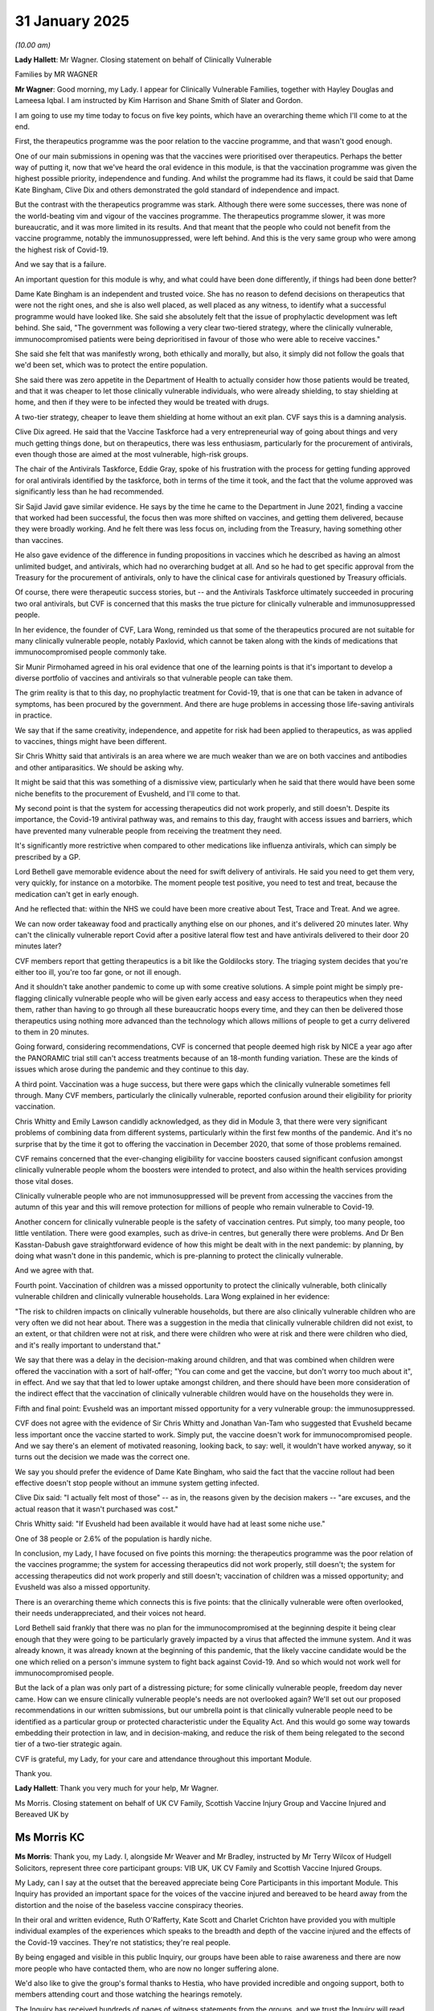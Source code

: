 31 January 2025
===============

*(10.00 am)*

**Lady Hallett**: Mr Wagner. Closing statement on behalf of Clinically Vulnerable

Families by MR WAGNER

**Mr Wagner**: Good morning, my Lady. I appear for Clinically Vulnerable Families, together with Hayley Douglas and Lameesa Iqbal. I am instructed by Kim Harrison and Shane Smith of Slater and Gordon.

I am going to use my time today to focus on five key points, which have an overarching theme which I'll come to at the end.

First, the therapeutics programme was the poor relation to the vaccine programme, and that wasn't good enough.

One of our main submissions in opening was that the vaccines were prioritised over therapeutics. Perhaps the better way of putting it, now that we've heard the oral evidence in this module, is that the vaccination programme was given the highest possible priority, independence and funding. And whilst the programme had its flaws, it could be said that Dame Kate Bingham, Clive Dix and others demonstrated the gold standard of independence and impact.

But the contrast with the therapeutics programme was stark. Although there were some successes, there was none of the world-beating vim and vigour of the vaccines programme. The therapeutics programme slower, it was more bureaucratic, and it was more limited in its results. And that meant that the people who could not benefit from the vaccine programme, notably the immunosuppressed, were left behind. And this is the very same group who were among the highest risk of Covid-19.

And we say that is a failure.

An important question for this module is why, and what could have been done differently, if things had been done better?

Dame Kate Bingham is an independent and trusted voice. She has no reason to defend decisions on therapeutics that were not the right ones, and she is also well placed, as well placed as any witness, to identify what a successful programme would have looked like. She said she absolutely felt that the issue of prophylactic development was left behind. She said, "The government was following a very clear two-tiered strategy, where the clinically vulnerable, immunocompromised patients were being deprioritised in favour of those who were able to receive vaccines."

She said she felt that was manifestly wrong, both ethically and morally, but also, it simply did not follow the goals that we'd been set, which was to protect the entire population.

She said there was zero appetite in the Department of Health to actually consider how those patients would be treated, and that it was cheaper to let those clinically vulnerable individuals, who were already shielding, to stay shielding at home, and then if they were to be infected they would be treated with drugs.

A two-tier strategy, cheaper to leave them shielding at home without an exit plan. CVF says this is a damning analysis.

Clive Dix agreed. He said that the Vaccine Taskforce had a very entrepreneurial way of going about things and very much getting things done, but on therapeutics, there was less enthusiasm, particularly for the procurement of antivirals, even though those are aimed at the most vulnerable, high-risk groups.

The chair of the Antivirals Taskforce, Eddie Gray, spoke of his frustration with the process for getting funding approved for oral antivirals identified by the taskforce, both in terms of the time it took, and the fact that the volume approved was significantly less than he had recommended.

Sir Sajid Javid gave similar evidence. He says by the time he came to the Department in June 2021, finding a vaccine that worked had been successful, the focus then was more shifted on vaccines, and getting them delivered, because they were broadly working. And he felt there was less focus on, including from the Treasury, having something other than vaccines.

He also gave evidence of the difference in funding propositions in vaccines which he described as having an almost unlimited budget, and antivirals, which had no overarching budget at all. And so he had to get specific approval from the Treasury for the procurement of antivirals, only to have the clinical case for antivirals questioned by Treasury officials.

Of course, there were therapeutic success stories, but -- and the Antivirals Taskforce ultimately succeeded in procuring two oral antivirals, but CVF is concerned that this masks the true picture for clinically vulnerable and immunosuppressed people.

In her evidence, the founder of CVF, Lara Wong, reminded us that some of the therapeutics procured are not suitable for many clinically vulnerable people, notably Paxlovid, which cannot be taken along with the kinds of medications that immunocompromised people commonly take.

Sir Munir Pirmohamed agreed in his oral evidence that one of the learning points is that it's important to develop a diverse portfolio of vaccines and antivirals so that vulnerable people can take them.

The grim reality is that to this day, no prophylactic treatment for Covid-19, that is one that can be taken in advance of symptoms, has been procured by the government. And there are huge problems in accessing those life-saving antivirals in practice.

We say that if the same creativity, independence, and appetite for risk had been applied to therapeutics, as was applied to vaccines, things might have been different.

Sir Chris Whitty said that antivirals is an area where we are much weaker than we are on both vaccines and antibodies and other antiparasitics. We should be asking why.

It might be said that this was something of a dismissive view, particularly when he said that there would have been some niche benefits to the procurement of Evusheld, and I'll come to that.

My second point is that the system for accessing therapeutics did not work properly, and still doesn't. Despite its importance, the Covid-19 antiviral pathway was, and remains to this day, fraught with access issues and barriers, which have prevented many vulnerable people from receiving the treatment they need.

It's significantly more restrictive when compared to other medications like influenza antivirals, which can simply be prescribed by a GP.

Lord Bethell gave memorable evidence about the need for swift delivery of antivirals. He said you need to get them very, very quickly, for instance on a motorbike. The moment people test positive, you need to test and treat, because the medication can't get in early enough.

And he reflected that: within the NHS we could have been more creative about Test, Trace and Treat. And we agree.

We can now order takeaway food and practically anything else on our phones, and it's delivered 20 minutes later. Why can't the clinically vulnerable report Covid after a positive lateral flow test and have antivirals delivered to their door 20 minutes later?

CVF members report that getting therapeutics is a bit like the Goldilocks story. The triaging system decides that you're either too ill, you're too far gone, or not ill enough.

And it shouldn't take another pandemic to come up with some creative solutions. A simple point might be simply pre-flagging clinically vulnerable people who will be given early access and easy access to therapeutics when they need them, rather than having to go through all these bureaucratic hoops every time, and they can then be delivered those therapeutics using nothing more advanced than the technology which allows millions of people to get a curry delivered to them in 20 minutes.

Going forward, considering recommendations, CVF is concerned that people deemed high risk by NICE a year ago after the PANORAMIC trial still can't access treatments because of an 18-month funding variation. These are the kinds of issues which arose during the pandemic and they continue to this day.

A third point. Vaccination was a huge success, but there were gaps which the clinically vulnerable sometimes fell through. Many CVF members, particularly the clinically vulnerable, reported confusion around their eligibility for priority vaccination.

Chris Whitty and Emily Lawson candidly acknowledged, as they did in Module 3, that there were very significant problems of combining data from different systems, particularly within the first few months of the pandemic. And it's no surprise that by the time it got to offering the vaccination in December 2020, that some of those problems remained.

CVF remains concerned that the ever-changing eligibility for vaccine boosters caused significant confusion amongst clinically vulnerable people whom the boosters were intended to protect, and also within the health services providing those vital doses.

Clinically vulnerable people who are not immunosuppressed will be prevent from accessing the vaccines from the autumn of this year and this will remove protection for millions of people who remain vulnerable to Covid-19.

Another concern for clinically vulnerable people is the safety of vaccination centres. Put simply, too many people, too little ventilation. There were good examples, such as drive-in centres, but generally there were problems. And Dr Ben Kasstan-Dabush gave straightforward evidence of how this might be dealt with in the next pandemic: by planning, by doing what wasn't done in this pandemic, which is pre-planning to protect the clinically vulnerable.

And we agree with that.

Fourth point. Vaccination of children was a missed opportunity to protect the clinically vulnerable, both clinically vulnerable children and clinically vulnerable households. Lara Wong explained in her evidence:

"The risk to children impacts on clinically vulnerable households, but there are also clinically vulnerable children who are very often we did not hear about. There was a suggestion in the media that clinically vulnerable children did not exist, to an extent, or that children were not at risk, and there were children who were at risk and there were children who died, and it's really important to understand that."

We say that there was a delay in the decision-making around children, and that was combined when children were offered the vaccination with a sort of half-offer; "You can come and get the vaccine, but don't worry too much about it", in effect. And we say that that led to lower uptake amongst children, and there should have been more consideration of the indirect effect that the vaccination of clinically vulnerable children would have on the households they were in.

Fifth and final point: Evusheld was an important missed opportunity for a very vulnerable group: the immunosuppressed.

CVF does not agree with the evidence of Sir Chris Whitty and Jonathan Van-Tam who suggested that Evusheld became less important once the vaccine started to work. Simply put, the vaccine doesn't work for immunocompromised people. And we say there's an element of motivated reasoning, looking back, to say: well, it wouldn't have worked anyway, so it turns out the decision we made was the correct one.

We say you should prefer the evidence of Dame Kate Bingham, who said the fact that the vaccine rollout had been effective doesn't stop people without an immune system getting infected.

Clive Dix said: "I actually felt most of those" -- as in, the reasons given by the decision makers -- "are excuses, and the actual reason that it wasn't purchased was cost."

Chris Whitty said: "If Evusheld had been available it would have had at least some niche use."

One of 38 people or 2.6% of the population is hardly niche.

In conclusion, my Lady, I have focused on five points this morning: the therapeutics programme was the poor relation of the vaccines programme; the system for accessing therapeutics did not work properly, still doesn't; the system for accessing therapeutics did not work properly and still doesn't; vaccination of children was a missed opportunity; and Evusheld was also a missed opportunity.

There is an overarching theme which connects this is five points: that the clinically vulnerable were often overlooked, their needs underappreciated, and their voices not heard.

Lord Bethell said frankly that there was no plan for the immunocompromised at the beginning despite it being clear enough that they were going to be particularly gravely impacted by a virus that affected the immune system. And it was already known, it was already known at the beginning of this pandemic, that the likely vaccine candidate would be the one which relied on a person's immune system to fight back against Covid-19. And so which would not work well for immunocompromised people.

But the lack of a plan was only part of a distressing picture; for some clinically vulnerable people, freedom day never came. How can we ensure clinically vulnerable people's needs are not overlooked again? We'll set out our proposed recommendations in our written submissions, but our umbrella point is that clinically vulnerable people need to be identified as a particular group or protected characteristic under the Equality Act. And this would go some way towards embedding their protection in law, and in decision-making, and reduce the risk of them being relegated to the second tier of a two-tier strategic again.

CVF is grateful, my Lady, for your care and attendance throughout this important Module.

Thank you.

**Lady Hallett**: Thank you very much for your help, Mr Wagner.

Ms Morris. Closing statement on behalf of UK CV Family, Scottish Vaccine Injury Group and Vaccine Injured and Bereaved UK by

Ms Morris KC
------------

**Ms Morris**: Thank you, my Lady. I, alongside Mr Weaver and Mr Bradley, instructed by Mr Terry Wilcox of Hudgell Solicitors, represent three core participant groups: VIB UK, UK CV Family and Scottish Vaccine Injured Groups.

My Lady, can I say at the outset that the bereaved appreciate being Core Participants in this important Module. This Inquiry has provided an important space for the voices of the vaccine injured and bereaved to be heard away from the distortion and the noise of the baseless vaccine conspiracy theories.

In their oral and written evidence, Ruth O'Rafferty, Kate Scott and Charlet Crichton have provided you with multiple individual examples of the experiences which speaks to the breadth and depth of the vaccine injured and the effects of the Covid-19 vaccines. They're not statistics; they're real people.

By being engaged and visible in this public Inquiry, our groups have been able to raise awareness and there are now more people who have contacted them, who are now no longer suffering alone.

We'd also like to give the group's formal thanks to Hestia, who have provided incredible and ongoing support, both to members attending court and those watching the hearings remotely.

The Inquiry has received hundreds of pages of witness statements from the groups, and we trust the Inquiry will read them carefully. Please remember that those statements were pulled together by real people, injured people, who are the experts in their own experiences and their own conditions.

Those I represent have appreciated being asked some questions of witnesses in this module, but the Inquiry hasn't addressed all of their questions. And we hold the Inquiry to their undertaking that they will read every page of the written statements and seek to answer all of our questions in the evidence of the Inquiry -- or the Inquiry's reports.

The vaccine injured and bereaved are the best resource, and should be involved with the Inquiry and government in developing any recommendations that flow from this Inquiry. This must be the beginning of an honest and transparent dialogue with those who have suffered the adverse effects of the vaccines.

And significantly, my Lady, this Inquiry is the first time that those I represent have been looked in the eye and been told by the UK, Scottish, Welsh and Northern Irish governments that they acknowledge that there were those who were injured or killed by the Covid-19 vaccines.

Before I move on, I must address some of the military language that's been used by witnesses and advocates in this module. We are repeatedly being told that we are now in peacetime. If there was a war, it was a war against the Covid-19 virus, and vaccines were heralded as the world's most effective weapons against that virus and they were deployed in that conflict.

Scientists and public health officials have repeatedly acknowledged, in evidence, that no vaccine, and, in fact, no medicine, is without risk. And that for these novel vaccines, there were likely to be adverse effects that were not identified by clinical trials, but that would likely occur when the vaccines were rolled out to millions of people. Despite this, no one within government or public health planned for how to treat any casualties of the war on the Covid-19 virus.

Each of us who was vaccinated with these novel vaccines was a soldier in that war. Some of us were also vaccinators, doctors, and pharmacists.

The key difference is that if soldiers die or are injured in active service, their loss and their contribution to the struggle is acknowledged. Their service is recognised in the context of the furtherance of the national interest. There is wide recognition that the loss of every life is a tragedy and that must also happen here.

In the impact film, my Lady, you heard about a pharmacist who didn't want to speak about his injury for fear of discouraging others from taking it. He identified himself as being "collateral damage".

This Inquiry must understand that mass vaccination schemes are a form of social contract. Individuals who get vaccinated put themselves at a risk, however rare, of injury following vaccination, for the wider benefit of our communities.

In order for that contract to be fulfilled, this risk needs to be acknowledged and affected individuals must receive address if it materialises.

Restoring that social contract now is not only the just and right thing to do but it also restores trust, which as we've heard, plays a key role in reducing vaccine hesitancy.

Moving forward, the key issue that we ask the Inquiry to address in its report in its simplest terms is: where was the safety net for those who suffered adverse effects from the Covid-19 vaccines?

The Inquiry heard from Dame Bingham and Lord Sharma that the government was quick to secure a safety net for the pharmaceutical companies indemnifying them against the risk of litigation arising from adverse effects amounting to billions of pounds, but what was the safety net for members of the public who were exposed to that risk and those who suffer those adverse effects?

This question has three parts. What were the communications on risk that would allow people to make an informed choice about the vaccine? What were the ways in which those that were injured or bereaved report their injuries in order to receive support and care? And what was the care and financial support available to them, once they'd made that report?

Dealing first with the topic of communications and public messaging on risk and how they can be improved, in our submission, during the pandemic, speed and simplicity were prioritised over transparency. The government's central messaging promoted vaccine confidence but delayed updates on risks, leading to preventable deaths due to vaccine injury.

Communicating vaccine safety must go beyond reassurance: it must empower individuals to accept the vaccine with informed consent and enable them to quickly report adverse events, confident they'll be able to access care and redress. So we urge the Inquiry to recommend the development of an authoritative, dynamic information source on efficacy, risks, and adverse effect reporting, improved patient information access beyond printed leaflets, including multilingual and accessible formats, including audio and Easy Read versions for those with additional needs and, specifically, we ask the Inquiry to look at a module like the WHO COVAX scheme whose communications integrate benefits, risks, and reporting mechanisms.

Next topic. How do you reform vaccine safety reporting systems to detect all relevant safety signals? Rare and severe reactions may have been difficult to detect in trials. You've heard that the MHRA treat approval as a milestone, not an endpoint. Yet in our submission, post-rollout safety reporting mechanisms were inadequate.

The Yellow Card system was poorly known about, even amongst healthcare workers, and in 2021, in the midst of the pandemic and six months into the vaccine programme rollout, not even the Health Secretary, Sir Sajid Javid, knew about it.

Our groups report the Yellow Card reports were often ignored, forcing individuals to chase responses. Barriers also included it not being sufficiently available in multiple languages or in accessible formats and by the reluctance of doctors to acknowledge vaccine-related conditions.

In addition, a lack of pairing of information about efficacy and risk, as I've outlined above, was a missed opportunity to incentivise and support the public to make reports.

We therefore urge the Inquiry to recommend there should be what Professor Evans called in his written report a high suspicion index when it comes to reporting suspected injuries. This is clearly a scientific approach and a vital approach during an unprecedented rollout, at speed, of three novel vaccines.

Dr Richardson told the Inquiry that the Yellow Card only works in peacetime and needs more active surveillance during a pandemic.

We say that alongside the pairing of nuanced public information with safety reporting information, public health workers must be trained and primed to identify adverse effects and safety signals. Dr Richardson supported earlier safety signals to clinicians which would assist them in identifying adverse events and emerging patterns earlier.

But you can improve data and improve self-reporting, but you still need a culture in which those reports are recorded as signals and not stigmatised.

Professor Evans says that medical notes should be the main source of information for reports of adverse effects, but they're only as good as the information that's recorded within them. Doctors are the gatekeepers and the information and training they have impacts on their ability to effectively identify vaccine injury. Those professionals also need to be able to feel able to report injuries without consequences to them.

Next, a few important words on specialist care pathways. Of those witnesses who have given evidence to this Inquiry, only two have said anything about the care and treatment of the vaccine injured and bereaved. May I remind you of Professor Evans' words. He said: "As a community, we have to acknowledge that it does happen, in extremely rare cases, and that such people need to be looked after properly and their relatives and those who are bereaved need proper treatment."

We say this must extend not just to those who have had the connection between their condition and the vaccines confirmed, but include support for those who continue to struggle to have their conditions recognised as vaccine related and to access support. For all I'm about to say about the VDPS, there are still many people who continue to feel that they are shut out of any form of treatment or redress.

Dr Richardson eloquently made the case that vaccine injuries should be treated like highly contagious infectious diseases. The key to that recommendation is that a patient classified as having an HSID, are then referred to specialist treatment centres.

She also highlighted that another benefit of pooling expertise in centres of clinical expertise is the rapid identification and treatment of anything that could be an adverse effect which will in turn help clinicians to learn more about treatment and management of those injuries.

In short, my Lady, if you want to incentivise people to report, there has to be a benefit to the reporter. If people think they're going to receive care and support, they are more likely to report.

We urge the Inquiry to recommend the development of centres of clinical expertise for the treatment and care of those injured by the Covid-19 vaccines, the development of specialist care pathways to provide specialist support for the wide range of physical and neurological injuries that they are suffering from, the development of bespoke support pathways for the emotional and mental health of the vaccine injured and bereaved, in recognition of the continuing trauma they endure, which has been compounded by the years of dismissal and stigmatisation of their experiences.

My final topic, the Vaccine Damage Payment Scheme.

Sarah Moore and Kate Scott of VIB UK have told the Inquiry that the VDPS was currently too little, too late for too few. The Department of Health and Social Care appears to have accepted the moral case for changes to VDPS during the pandemic. The Inquiry has a memorandum provided by former Health Secretary Matt Hancock in 2020 that proposed the option of a bespoke scheme in reflection of the novelty, speed and size of the vaccine rollout.

In her evidence, Clara Swinson identified a second proposal made in 2022 under Mr Javid's tenure. He told the Inquiry that he himself had recommended a more generous financial award that should be made more quickly, but again his recommendation wasn't acted on.

So that is two Health Secretaries, and all those since, that have not acted on clear policy recommendations. In fact, nothing at all has changed in terms of the amounts payable, or the criteria that is applied, the decision-making under the VDPS.

It has been pointed out repeatedly that the VDPS is not a compensation scheme. This is because it was always envisaged to be an interim and not a final payment scheme, and so an award could not preclude making any claims against the pharmaceutical companies.

However, as Sarah Moore told the Inquiry, the harsh reality is that a combination of barriers exist to litigation, that any medical confirmation of an injury, lack of funding for claims, the high cost risk, and the three-year limitation period have left many without viable recourse through the courts.

The effect of all of these barriers is that there remains no proper redress at all for the vaccine injured and bereaved.

This lack of redress has resulted in a breach of the social contract. The trust of the vaccine injured and bereaved has been broken. There is now powerful and cogent evidence before the Inquiry from victims, lawyers, senior public health officials and even former secretaries of state that the VDPS needs to be reformed urgently.

The status quo cannot be allowed to continue for another month, another year. My Lady, the vaccine injured and bereaved now to look to you to recommend urgent redress and urgent reform.

The Inquiry will be aware of many other groups of bereaved and injured people who have had to wait 10, 20, 30, or even 50 years for redress, and only after a public inquiry has identified failings. Those I represent have already waited for over 4 years and they cannot wait any longer.

In his second interim report of the Infected Blood Inquiry, Sir Brian Langstaff recognised that the failure of politicians to resolve the issue of compensation to victims had led to significant personal psychosocial consequences on top of those caused immediately by their injuries. He said that he could not, in all conscience, contribute further to that harm in delaying what he had to say about compensation. That is why he took the unusual step of issuing his recommendation about compensation and redress in advance of all other recommendations.

So we now urge you, my Lady, to issue an interim report containing an urgent recommendation that consultation begins between the government and the Covid vaccine injured and bereaved to develop a bespoke scheme of redress and a separate programme of reform of the VDPS.

We ask you to include in your interim recommendation that there is consideration of urgent interim payments to update awards for those who have already been awarded payments under the scheme, to uplift inflation, ensure that those who have already had a confirmed diagnosis of injury or bereavement should have a payment made without delay. We also ask you to recommend an urgent review of the VDPS, to recommend again, in full and transparent consultation with the vaccine injured and bereaved, a scheme is developed -- to quote from Dr Richardson -- which is "empathic understanding, accessible and timely".

We recommend that the VDPS removes the disability threshold and instead examines physical and mental injuries, both permanent and temporary, in a more flexible way. And we endorse the evidence of Sarah Moore on how the UK has plenty of other schemes to draw upon.

Now, those in academia, at the universities of Oxford, Essex and Durham, who have expertise that you and the government can draw upon to assist with recommendations, and we will address you further on this, my Lady, in our written submissions.

Nothing I have said here should detract away from the reform that I have already mentioned that is required to provide proper diagnosis, medical and emotional support for those who still suffer after many years to even access redress schemes.

My final words then, my Lady, on how you repair trust.

Despite the promotion by all state Core Participants of the success of the vaccine programme, one of its uncomfortable legacies is a decrease in vaccine confidence since the pandemic. This Inquiry can take the first steps in repairing that trust by acknowledging the reality of the vaccine injured and bereaved in order to reduce stigmatisation and discrimination that still exists.

It can repair that trust by being clear about the scale and severity of their lived experience. Our health service can repair that trust by responding to those injuries with belief, care, and treatment. Our governments can repair that trust by providing a safety net to those who are impacted via urgent compensation and reform of the VDPS.

My Lady, this repair can't wait until the next pandemic hits. We must repair the trust of the vaccine injured and bereaved in peacetime to decrease vaccine hesitancy.

Each of the groups I represent will lose members through their physical or mental health conditions before your full report on this module comes out. We now urge the Inquiry to act now to save lives. My Lady.

**Lady Hallett**: Thank you very much indeed, Ms Morris.

Mr Friedman, have you had time to catch your breath or shall we go to -- I think I've got Ms Palmer on her feet.

**Mr Friedman**: My Lady, I'm in your hands. I am sorry I was delayed.

**Lady Hallett**: I think Ms Palmer was primed so we'll go to Ms Palmer.

**Mr Friedman**: Thank you very much. Closing statement on behalf of NHS England by MS PALMER

**Ms Palmer**: Thank you, my Lady.

My Lady, I make these submissions on behalf of NHS England [inaudible -- microphone not switched on].

We are again grateful to the Inquiry for the (unclear) work done to facilitate these constructive and focused hearings [unclear as microphone is not on].

**Lady Hallett**: I am not sure the microphone -- I can hear you because you are able to project your voice --

**Ms Palmer**: My Lady, is that working now?

**Lady Hallett**: That's it.

**Ms Palmer**: Would you like me to start again from the beginning?

**Lady Hallett**: Yes, you'd better.

**Ms Palmer**: Thank you.

My Lady, I make these submissions on behalf of NHS England. We are, again, grateful to the Inquiry for the substantial work done to facilitate these constructive and focused hearings.

NHS England has listened to all the evidence and submissions. We would like to thank all of those who have come forward to share their personal experiences in this module. All of the perspectives shared translate beyond the next pandemic, and we are carefully considering the points raised.

Whilst it is right to acknowledge that the vaccine programme and the work done to trial and secure life-saving therapeutics and antivirals were a success, it is important to know why things went well, to inform your assessment of what lessons can be learned and recommendations made. It is this we seek to address orally.

In undertaking your task we ask that you keep in mind three things: first, to ask how well did the system do against reasonable expectations? In context: the ongoing pandemic, the pre-existing deep-rooted societal inequalities, the scale and complexity of the task, and the impacts upon the NHS and its staff, already stretched, who were being asked to do even more.

Second, what has already been learned? Therapeutics and vaccines are not only about a pandemic response; they were, and continue to be, an important part of public health, and are addressed in the current vaccination strategy.

Thirdly, on recommendations: to consider the wider health ecosystem and to ask whether recommendations on deployment can be operationalised.

My Lady has five additional detailed statements from NHS England: on vaccines, two corporate statements from Stephen Russell, national director for vaccines and screening; on therapeutics from Gareth Arthur, then director and SRO of antivirals deployment; and Professor James Palmer, national medical director for specialised services; and Dr Keith Ridge, the then Chief Pharmaceutical Officer, on both topics.

On vaccines, the problem posed to NHS England was the operational delivery of a mass vaccination programme like never before aimed at every adult in England, in the first instance.

NHS England, which, as my Lady knows, is not the same thing as the NHS in England, was responsible ultimately for the successful deployment of vaccines, including supply chains, operating procedures, security, governance, reporting and deployment of the workforce. Planning required developing options for a novel and fragile vaccine, within the JCVI prioritisation criteria, to deliver on day 1, and then in scaling up when it was possible to do so.

The programme was led and developed centrally with clear and directive protocols meeting regulatory requirements, putting safety first, and ensuring systems were not rolled out before they were ready.

Security and limitations on supply rightly influenced early decisions. That model meant that on 8 December 2020, the first Covid vaccine outside a clinical trial was delivered in England at 6.31 am. From the authorisation of the Pfizer vaccine to this world first was six days.

By 15 December, 116 GP-led primary care sites delivered the vaccines. From 16 December a pilot in care homes, with vaccine delivery from the 20th. By Christmas, the national protocol was approved, enabling delivery to be planned for non-healthcare settings. On 9 January the new national booking system went live, built from scratch, complemented by a telephone service 119 for those who could not or did not want to use the digital system.

The first community pharmacy delivered a vaccine on 14 January, and smaller pharmacies could apply from mid-February if they could deliver 400 doses where there were significant benefits to patient cohorts.

By 21 January, vaccinations started in novel places that worked for local communities. The first mosque, cathedral and cinema. Within 60 days, there were 1,650 sites nationwide, all hospitals, particularly to vaccinate staff, 90 vaccination centres, and 1,293 local vaccination centres.

By day 69, the target of offering a first dose to everyone in the top four priority groups was met, and 12.9 million first doses administered.

Additional capacity followed at speed, increasing convenience and seeking to address barriers. There are hundreds of examples of local NHS working with local authorities and voluntary organisations, of locally-led clinics stood up to meet the needs of local communities in areas with health inequalities, including using vaccines as a broader health intervention.

National help included securing £4.2 million of funding to be spent using local judgement and amplifying local trusted voices.

Communities with slower vaccine uptake saw significant increases over the programme, but it took effort and time. It was vital to do different things in different areas for different communities, and to allow people to come forward when they were ready.

By the end of the relevant period, 125.6 million doses were delivered; an extraordinary achievement.

So why was it successful? In short, because it was simple, sought to maximise uptake nationwide, and had enormous political and public support. In addition, I highlight six points.

First, the NHS itself was critical to the process. NHS England built on and adapted existing NHS systems, at national, regional and local levels, using routine immunisation experience, and established ways of working. It built new systems when needed, brought in expertise, adapted and innovated, much of which has been retained today.

Second, because of the initial central co-ordination and leadership by NHS England and Dame Emily Lawson.

Third, teamwork was key. Local partnerships played an invaluable role identifying sites and tackling inequalities, with the RDCs acting as a two-way bridge to the centre. Specialist expertise, whether from the army or externally on the supply chain, frontline staff, clinicians, including pharmacists and volunteers, and many more.

A team of teams working together with a single purpose.

Fourth, it was agile, as demonstrated by the introduction of the 15-minute observation period in less than 24 hours, and the turning around of the system in days when the dosage interval was changed.

Fifth, data insights played a central role in improving and adapting the programme. Data was reviewed daily and shared with local systems to facilitate decision making. The vaccine equalities tool enabled an intersectional approach to data by age, deprivation and ethnicity, and it was instrumental in driving uptake and understanding where additional resources or local initiatives were required.

However, data was also challenging. NHS England acknowledges there were gaps and took steps to address this, to find workarounds. There was substantial engagement with clinicians and NHS England leveraged existing relationships to improve data, and used the data that it had.

Sixth, there was substantial innovation which has created a blueprint for future ways of working.

Turning to therapeutics. NHS England's role in therapeutics and their delivery is addressed in detail in the written statements. Some highlights, if I may.

NHS England was instrumental in the establishment of RAPID-C19 and contributed to its consideration of evidence for therapeutics. It led on developing clinical policy, monitoring uptake, and assessing where stock was needed.

In the case of dexamethasone, RAPID-C19 was closely engaged with researchers running the RECOVERY trial and received early data enabling NHS England to prepare clinical policy in advance. The usual timeframe between a successful clinical trial and clinical change is measured in years. The result of this novel approach to therapeutic trial monitoring was that on the same day the RECOVERY clinical trial results were published, dexamethasone was able to be provided across the NHS. This was extraordinary innovation at speed, saving lives and reducing the numbers in intensive care.

Covid Medicines Delivery Units, or CMDUs, were another example of NHS England's operational focus and ability to leverage existing systems to develop innovative ways of responding to the pandemic.

NHS England worked with NHS Digital to identify those whose health records suggested they might qualify, proactively contacted those identified, and offered access to the relevant therapeutic. Notwithstanding the technical data and logistical obstacles presented, over 110,000 treatments were provided through CMDUs to patients from the highest risk cohorts by June 2023.

Significant work was undertaken to improve data, to facilitate access to more patients, and reduce health inequality, although we acknowledge there is more to be done.

Dame Bingham rightly noted the life sciences industry was critical to trialling and identifying effective therapeutics. So too was the culture of research and recruitment in the NHS that makes it an attractive setting for running those trials.

As with vaccines, NHS England's successes owed much to the strength of the NHS and its people.

The use and adaptation of existing infrastructure, innovation and collaboration with partners, and responding operationally at pace and at scale.

Pandemic-specific measures such as RAPID-C19 and CMDUs and the use of clinical trials across the NHS are examples of how NHS England can stand up new initiatives to support the health system response during the next pandemic, albeit adapted as necessary.

Turning, then, to recommendations. As we submitted in Module 3, there needs to be a response in place which is as resilient as possible. But any response must also be flexible and agile to adapt to uncertainties, and we must acknowledge that no response will be perfect.

Throughout the deployment programmes, NHS England continually improved, adapted, and learned, reviewing insights from data, listening to the experience of those on the ground, and sharing best practice. The system in England was, we submit, rightly built around the NHS in England, its existing delivery systems, and expertise.

You will likely be considering how much do we need to have ready now, and the implications of doing so, versus knowing how to build it when it's needed.

We know too that the Inquiry will carefully consider what changes have already been made. In particular I highlight NHS England's current vaccination strategy published in December 2023. This brings the Covid vaccination operating model alongside more longstanding vaccination and screening programmes.

We welcome the experts' acknowledgement that the new strategy builds on learning, engaging more closely with local communities, and places an emphasis on outreach and opportunistic delivery. The strategy's mission is to reduce morbidity and mortality by increasing vaccination uptake and coverage. To do so by high-quality, convenient access to services, tailored to the needs of local people, supplemented by targeted outreach to increase uptake in under-served populations, delivered in a joined-up way by integrated teams across the NHS and other organisations.

Specifically, that means improving convenience by retaining the national booking system, and extending it to flu and RSV, continuing to use multiple pathways, GPs, and pharmacies, mass centres, and pop-ups.

Improving information accessibility: now a standard 28 languages, Easy Read, braille and audio, taking a digital-first approach but maintaining the 119 telephone service.

On outreach, work is ongoing to forge links with communities with low uptake, with a continuous engagement offer, extending to blood pressure and diabetes checks, mental health and eating well services, to make every contact count, with campaigns to highlight what vaccination can do for public health, to reduce hesitancy and build confidence.

As the experts acknowledge, a robust ongoing programme will help in any future pandemic.

Notably, in the recent national MMR campaign, the largest coverage increases were consistently seen in people from African, Arab, other black, and white Gypsy and Irish Traveller ethnic groups. However, more needs to be done. We agree that initiatives need to be evaluated. Data was shared throughout the pandemic and there were some evaluations, but NHS England continues to work with academics to evaluate initiatives.

Secondly, on data --

**Lady Hallett**: I'm afraid you're running over rather, Ms Palmer.

**Ms Palmer**: I'm so sorry, I'm just coming to it.

**Lady Hallett**: I have been tough on others, so --

**Ms Palmer**: No, of course. I'm just coming to the end.

So the Inquiry recognises the extreme complexity of health data which requires careful public engagement. The Sudlow review was commissioned by NHS England amongst others, and work is ongoing to deliver a single-patient record and an engagement campaign to have their say on using data.

Just finally, the Inquiry has highlighted the vital public health role that vaccination plays and that vaccinate a population level is overwhelmingly beneficial. It is hoped that the Inquiry, having listened to and having engaged with the understandable concerns, your report will have a positive impact on vaccinations, tackling mis- and disinformation, responsibly addressing vaccine hesitancy, and building trust.

Finally, we say thank you and pay tribute to everyone that played their part in the pandemic. We look forward to your recommendations and I'm terribly sorry for running over.

**Lady Hallett**: I'll let you off.

Thank you, Ms Palmer.

Mr Friedman? Closing statement on behalf Disability Rights UK, Disability Action Northern Ireland, Disability Wales, and Inclusion

Scotland by MR FRIEDMAN KC

**Mr Friedman**: We act for four national Disabled People's

Organisations, or DPO, run by and for disabled people.

My Lady, for disabled people, the possibility of

successful pharmaceutical release out of the pandemic

required them to negotiate an arc of exclusion. There

were problems of need, trust and access.

On need, according to ONS figures, by March 2023

a higher proportion of adult disabled people in England,

regardless of the extent of their impairment, had

received a vaccine, compared to non-disabled people.

This 2023 data indicates that disabled people were, by

then, able to take up the vaccine in substantial

numbers.

As with other aspects of the pandemic, there are

problems with the data, particularly with how data was

collected in real time. But the overall result is

important. It indicates that despite barriers to

accessibility, disabled people, by their actions,

expressed their need to vaccinate, that given risk to life and the impact of continuing lockdown, it was less open to disabled people to be hesitant.

The data shows that disabled people acted in great numbers to overcome the odds.

Our second point concerns trust. The relatively higher vaccination numbers by March 2023 were reached notwithstanding that disabled people often have good grounds to mistrust aspects of healthcare. As Kamran Mallick framed it: "We are often done to, told that others know best what's best for us, that we're not experts in our own lives and our own conditions that we live with day in, day out."

For the DPO it was foreseeable that features of disabled people's needs would be overlooked in the delivery of vaccines; that bright line rules on prioritisation would be drawn up with disabled people on the wrong side of them; that competency and compliance in the field of reasonable adjustments would be assumed and not properly monitored; that administrative systems would be set up to do things to disabled people rather than be in dialogue with, and accountable to, them.

My Lady, in the crisis of a pandemic, where there was no plan at the outset, and the state had to make hard choices and put in place mass systems, disabled people had good reason to fear exclusion.

Our third point is access, which for disabled people, has a fundamentally more expansive and dramatic dimension than for people who spend most of their lives not having to think about it. Access is the ever-present basis for disabled people's exclusion to operate and accumulate, and here it arose at multiple stages: in prioritisation, delivery, antivirals, and for those injured in the Vaccine Damage Payment Scheme.

Prioritisation means unequal access. In the first phase of scarce supplies, it was necessary to discriminate by categorising who needed favoured vaccine status. What complicated prioritisation was the complex decisions about categorisations which did not fully work through what they needed to recognise, and they failed to properly address certain critical needs of disabled people in an informed way, of which we ask the Inquiry to consider primary care housebound patients who could die of a non-Covid disease without support; disabled people living at home, but requiring personal assistance for basic sustenance and mobility, and the real-world viability of adopting that label, "severe and profound learning disabilities". Once decided upon, the flaws in those bright line categories became especially problematic, given the limited avenues for legal challenge, the extent of ministerial discretion in this area, and the decision to defer to what the JCVI advised, even though government was not legally bound to do so.

Clara Swinson referred in her oral evidence to operational discretion for local vaccine providers to vaccinate a carer at the same time as the person they were caring for.

My Lady, discretion to that end was never written into the Green Book or any standing operating guidance, or any communication to the public.

There are examples of individual NHS clinical commissioning groups, like Leicester and Kent, that unilaterally amended cohort 6 for learning disabled people beyond the unreliable category of "severe and profound" before government did, but it is not clear upon what legal basis this happened, or that regulations existed at any stage that permitted cohort rearrangements in this way.

Given the range of hard choices, which were not resolvable using a purely clinical calculus, and given the nature of the power at stake, we say it was axiomatic that ethical and broader social reflection was required.

Lord Bethell's evidence to the contrary is, indeed, candid but it overlooks, with respect, that integrated ethics and analysis would have been a safeguard fulcrum at the heart of the most difficult type of public service decision making. Perhaps because Ms Swinson knows that to be the case, she believed in her evidence that the Moral and Ethical Advisory Group carefully considered the issues on different cohorts, whereas records of MEAG, as it was known, make clear that prioritisation was discussed in May 2020, and then not again until March 2021.

It was obvious too that decisions about what constitutes a frontline social care worker, and how learning disabled people would be identified for vaccination by local services needed the input of social care and other specialists with the benefit of dialogue with representative groups, including DPO, not least because Minister Whately established that JCVI was making decisions about these matters when no one there was a specialist in the area.

My Lady, the absence of ethical analysis and broader social advice informed by the input of DPO exposed JCVI's approach to mistaken assumptions and lack of due regard, to the lived experience of disabled people.

With the benefit of that engagement, it would have become clear at an earlier stage that learning disabilities were neither practically nor consistently coded in records and registers, and that there were several unconsidered aspects of employed and unpaid domiciliary care that were unaccounted for in the cohorts, that could place certain disabled people in serious jeopardy.

On delivery of vaccines, the DPO urged caution about the summary position put to Dame Emily Lawson in her evidence, which she agreed with, that vaccination centres were systemically accessible to disabled people.

My Lady, accepting the overall challenges that NHS and the wider health system faced, we do say that as a summary position on that issue, it is not correct. It doesn't match with the accounts across the country that DPO and the Inquiry have received, and from an overall systems point of view, it assumes too readily that accessibility was adequately addressed. Here are five system problems.

First, despite the 2023 ONS findings of how things turned out in the end, disabled people were considerably more likely to be unvaccinated in the earlier period. Concern to that effect was highlighted by the Disability Unit in March 2021.

Second, that new National Immunisation Management System suffered a design flaw, as it did not record disaggregated data on disability. The consequence was that the system had no real idea how it was doing on accessibility, and whether it was a success. In fact, the slower initial uptake and the results from the ONS opinions and lifestyle surveys in 2021 indicate that it was not.

Third, the Vaccine Equalities Committee created by government in January 2021 did not consider disabled people's access to vaccines, and had no disability-focused membership, let alone structured engagement with DPO, including funding, to enable DPO and other groups to co-design and monitor accessibility of local vaccine programmes.

Fourth, the standard operating procedures, or SOPs, for vaccination centres were woefully minimalist about disabled people. Under the heading "Access" there was no guidance on physical access and environmental issues, nor reference to the NHS Accessible Information Standard.

The RNIB noted in Module 2 that appointment letters in braille for a first vaccine dose to those who hadn't received it were only introduced in July 2022, more than 18 months after the rollout began, and I'm bound to say, just two years short of how long -- double the time -- of how long it took to create a vaccine, being ten months.

Fifth, in conflict with an assumption that the health system had sufficient institutional knowledge and procedures to handle these matters, the Inquiry has evidence of the exercise at Epsom race course in October 2020 that, according to Dame Emily's witness statement, formed the core participatory work on how to create a vaccination centre. The exercise identified that policy around disability needed to be clear and form part of a cross-cutting patient experience. It recommended planning, involving staff training, model design, booking arrangements and all communications.

The template for the SOPs developed in November, informed by this very exercise, did not mention these matters, and they did not form part of the subsequent SOPs.

Finally, on the lack of pharmaceutical alternatives to vaccines, and especially what happened with Evusheld. The accounts of ministers, advisers and civil servants, and the competing positions based on priorities, costs and available clinical evidence have been heard, and heard in a way that possibly only an Inquiry like this could enable. What is missing, because there was no role given to it at the time, is ethics.

It should be striking to everyone, as it was to Dame Bingham, that moral and ethical values were at stake, but those values were never explained or justified because ethical analysis in relation to this matter, like prioritisation, was not integrated in decision-making. The result is that a million-plus people are excluded from the national solution to Covid-19, and the clinical cost and ethical analysis of what is to be done is incomplete.

My Lady, we've talked about exclusion. Can we end on solution.

Trust optimises outcomes, whether it is planning for the pandemic needs of the future, or acknowledging the needs of those who have been injured and are seeking justice for the pandemic just passed.

The observations in realtime by DPO and others with what was essential to both trust and equitable outcomes was for governments to see people and representative organisations as a resource and to look for solutions from bottom-up, not just top-down.

Something of the depth of the issue arose in Mr Keith's exchange with Dr Kasstan-Dabush, and we thank them both for it. Counsel, in his role as investigator, asked whether system accountability to community groups, including disabled groups, was bureaucratically necessary if a local vaccination programme were getting on with the job and getting it done anyway, or, and I'm going to quote: "Is that not just a heightened unnecessary degree of administrative process?"

To which the answer came back: "It's crucial to ensure that changes happen when they're needed, to learn from past limitations, let us say, or failings, and to create an agenda for change in partnership with those groups."

As the doctor later added, the question from Mr Keith, why accountability to the groups mattered, was an important question to address, because it is quite clearly a life or death matter, and it has to be said.

My Lady knows, from evidence across the modules, that the qualities of participatory policy building include co-production at the design stage, integration of representative organisations and their local networks into a two-way pipeline of ideas, information and action, dialogue, especially around difficult matters, and facilitation of representative groups, such as DPO. They are to participatory community engagement what Kate Bingham's business sector leaders are to ambitious vaccine development.

Disabled people's complex access to Covid pharmaceutical solutions shows that we are not there yet, but we could be.

Thank you, my Lady.

**Lady Hallett**: Thank you very much, Mr Friedman.

Ms Naik, would you like to take us up to the break? Where are you? There you are, behind Mr Friedman.

**Ms Naik**: Can I just confirm you can hear me?

**Lady Hallett**: I can, thank you. Closing statement on behalf of Migrant Primary Care Access

Group by MS NAIK KC

**Ms Naik**: My Lady, as you are aware, I represent the Migrant Primary Care Access Group, and, my Lady, you'll recall that you granted Core Participant status to my clients as distinct from the Gypsy, Roma, Traveller community precisely because you rightly identified that migrants were deserving of their own focus and examination in the Inquiry and of their needs in the context of and access to vaccines and therapeutics within primary healthcare.

And this was by reference to the cross-cutting health inequalities of race and racism, social isolation and deprivation, as well as their migration status.

No other group fears accessing state healthcare because it's not clear to them, or those administering the system, whether they are entitled to that healthcare. No other group lack, by virtue of not being born in the UK, an NHS number which is otherwise assigned at birth, and which is a key requirement for such access.

No other group risks being charged for healthcare through a series of complex regulations, which is clearly a deterrent, and indeed an intended deterrent, to accessing healthcare. And no other group risked being reported to the Home Office to have their immigration status checked and a risk of consequent enforcement action as a result of accessing treatment for Covid-19.

No other group faced hearing daily anti-migrant rhetoric in addition to experiencing racism.

I pause here to note that throughout these hearings, there has been much discussion around those that my clients represent, which has been deeply technical and policy driven, but I just want to remind the Inquiry this is still about real people and real lives. On the first day we saw that very moving impact video, and yet our clients were not invited to share a story, and their voices, we say the voices of migrant communities for whom we stand, were missing from that narrative.

And so one example that my client Kanlungan know of is an individual who we're calling Elvis -- it's not his real name -- and he died following several days of suffering severe Covid-19 symptoms. He was an undocumented individual and he feared that if he sought help from the NHS, he'd be reported to the authorities and charged thousands of pounds for treatment, so he didn't seek the help that he desperately needed and that may have saved his life.

So I want to begin by recognising people like him, for him and many others, that lives were lost and others put at risk to the detriment of the whole community, not just because of the virus alone but because of the acknowledged and deeply entrenched fear that prevented them from seeking medical care that they needed.

Migrants are just the same as all the rest of us, mothers, fathers, brothers, sisters, neighbours, and friends. Among them were healthcare workers, delivery drivers and carers who made a critical contribution during the pandemic, risking their own lives for the safety of us all and we remember them, and we deeply hope that lessons are learnt from the hardship and sacrifices they endured.

And so it's against that backdrop that we ask the Inquiry to examine whether, in practice, there were very real barriers to migrant access to healthcare from a public health perspective, and we say the evidence points in one direction, and that central to the task of the Inquiry is to examine the government's actions and, in particular, inactions by reference to first identifying the root causes of the barriers to vaccine uptake, and identifying whether any or any adequate steps were taken to remove those barriers in order to shape the Inquiry's final recommendations.

We invite the Inquiry to adopt our five core recommendations, which will have a tangible public health impact for migrant communities, we say, and that nothing we've heard over the last few weeks has undermined any of our submissions. Rather, in fact, we say they're strengthened.

I just wanted to say something about scope at the outset, my Lady, because we maintain that barriers to public health, including the NHS charging regime, and the data-sharing practices which are Department of Health and Social Care policies, do fall squarely in scope for consideration, of their impact on migrants, by the Inquiry in this module. There can be no doubt the official terms of reference require the Inquiry to consider the public health response, including in the areas of immigration and asylum, and the evidence shows that these policies undermine the understanding of access to primary care by migrants and their confidence do so, which cannot be disentangled in practice, and was not addressed during the pandemic, which goes to the heart of the scope of this module.

It means that the impact on migrants, also as a matter of legal obligation, should have been at the forefront of government decision making where, as has been acknowledged, there were such barriers to uptake, and that it should have been monitored under the scrutiny of the Equalities Minister, Kemi Badenoch, and the Equality Hub within the Cabinet Office, and we say that from the evidence this is clearly not the case.

So whilst, of course, the topic of immigration is politically charged, in this context, the chair, my Lady, you're looking at barriers to primary healthcare access faced by migrants through the public health lens, policies operated by the Department of Health and Social Care, which we invite the Inquiry to engage, and on that basis we then make five sort of headline points.

The first is that GP registration and the lack of an NHS number was a practical barrier to access. Policies that restrict or undermine migrants' registration with GP services in non-pandemic times limit opportunity for their access to vaccination in a pandemic scenario, so said the experts Kasstan-Dabush and Chantler.

The British Medical Association highlighted in their opening that not having an NHS number became a barrier to vaccine uptake for vulnerable migrants, and early in the pandemic, our clients raised both of those issues with the government, and despite that, the earlier vaccine rollout was dependent on GP registration, based on that exclusionary model, and we heard that planning for the expected vaccine commencement was around October 2020, but the government's attempts to inform and communicate public health providers and the public that vaccines were accessible without an NHS number only took place from February 2021.

Second, we say that the impact of data sharing between the NHS and the Home Office is not simply about better communication of access to primary care for all, but the complexities of addressing the impact of those intersectional barriers to that access that -- placed by governments that were well known to them at the outset, and our clients' experience of the migrants that they encountered and assisted during the pandemic, demonstrated substantial and objectively reasonable fears, and concerns in accessing the Covid-19 vaccine on account of their immigration status, whether they were insecure or undocumented, which means whether they were lawfully present or not, for fear of being charged or their data being shared with the Home Office.

The Home Office can't claim and don't claim that they were unaware of this, so the critical question is whether enough was done to remove the impact of those known barriers.

The NHS charging for secondary healthcare and the data sharing by healthcare providers with the Home Office and the risk of this has been directly identified as a barrier of access to primary healthcare by both the two main expert witnesses from the Inquiry and our own witness, Ms Miller.

The experts explain that data sharing can "result in a fear of immigration enforcement", and their view that the evidence indicates this does not only affect people's insecure status but implications for migrants and people from other ethnic minority communities, more broadly, who have been subject to racial profiling in NHS settings.

And in her oral evidence, Dr Chantler already expressly referred to the Home Office Windrush Scandal as an example of the impact of Hostile Environment health policies on those with or perceived to have insecure immigration status. So this is not a fanciful risk of denial of access to healthcare or confidence in accessing healthcare, but rather a real and exclusionary risk.

And, indeed in his evidence, his oral evidence, Chief Medical Officer Chris Whitty, when addressing the issue of health data, said that people were "very nervous about their data being shared" and "you have to be able to absolutely guarantee the security of data" and this, we say, must clearly extend to patient confidentiality for all.

But during the pandemic, there were no guarantees of confidentiality when accessing the vaccines or therapeutics that could have been made unless mandatory data sharing provisions under the NHS Charging Regulations had been suspended or repealed completely. Neither of that occurred.

And let us not forget the evidence of Ms Miller, that the UK is an outlier in Europe using healthcare data to support immigration enforcement.

When my clients ask for the confirmation that patient data collected as part of the vaccine programme would not be shared with the Home Office, Public Health England were unable to provide that guarantee.

Turning, third, to the charging exemption, much has been made of the Covid-19 charging exemption being a sufficient solution, but the Covid exemption never covered hospital treatment of any subsequent or secondary illness caused by Covid, and critically, Chris Whitty didn't agree that the exemption went far enough. His advice to the Department of Health and Social Care, as early as April 2020, in the following terms in an email, which is actually -- I'm going to give you the INQ000068816. That advice couldn't have been clearer.

He says, "I would encourage that we don't charge for Covid-19 treatment or treatments that arise as a result of Covid-19."

That advice is only relevant to migrants. Only those who are liable to charging. It unequivocally supports our clients' primary position as to the impact of charging on migrant health policy. No government witness has explained why this critical advice was ignored.

My Lady, you've heard from our witness, from Doctors of the World, Ms Miller, that people present with symptoms, not diagnoses, and those symptoms are rarely static. And her evidence was that people seeking treatment for symptoms would clearly be at risk of being unable to draw that distinction, so how does a person know whether they're going to go into hospital for Covid-19 treatment rather than an acute asthma attack unrelated to Covid, for example? How can they know that their exempt treatment for Covid wouldn't turn into non-exempt treatment for a secondary condition? And those risks were too grave for many to take.

Moreover, there has been a call, throughout this module, for more data in primary and secondary care in order to make the vaccine access more effective and able to be monitored, including, for example, from Dr Emily Lawson. You heard from the BMA that improved data sharing is essential to providing safe and high quality healthcare and to enable healthcare services to respond to a future pandemic.

And although they emphasise also the importance of doctor-patient confidentiality, Mr Jacobs from the Traveller Movement promoted the use of handheld health records. But we say as to both, that without a data firewall to ensure confidentiality between the NHS and the Home Office, this will only and very seriously exacerbate the existing challenges in practice, diminish trust, and reduce vaccine uptake, and put the lives of migrants at risk and public health more broadly.

That takes us to our fourth, my fourth point, which is that public health must be divorced from immigration policy. There needs to be clarity and confidence within the healthcare system in order to make it essential that the most widely-effective public healthcare policy can only be achieved through the decoupling of health and immigration policies.

Again, Kasstan-Dabush and Chantler put it in their report: policies that enmesh access to healthcare in immigration enforcement are counterproductive to health protection.

It couldn't have been more clear.

Mr Zahawi told the Inquiry that the vaccination of all migrants, including those with precarious immigration status, was in the country's interests of public health. But this required effective action to deliver it, given the Hostile Environment policies, and we say that didn't happen.

You will also recall the evidence to the Inquiry of Ms Badenoch, then the Equalities Minister operating from the Equality Hub in the Cabinet Office, that we cannot adjust our health system to undermine borders and border security, that's something we just have to accept.

That statement is an outlier and clearly inconsistent with the stated right of access of all to primary healthcare.

So we say that we need long-term policy change to create and embed real and unequivocal clarity that seeking access to healthcare and seeking healthcare will not expose anyone to financial penalty or immigration enforcement.

Fifth, we say messaging can't remedy substance. There was a clear inference that the issue was about the failure to take steps to communicate exemptions to migrant groups, and we say that if -- to conclude that that was the reason for low vaccine uptake, and that it could simply have been remedied by improved communication, would clearly be misplaced and not based on the evidence, when it comes to the messaging: "I can get the vaccine for free, but if I fall ill from the virus, I may get treatment for that that's free, but if my illness becomes secondary to Covid, I'll be charged, and if I can't or don't pay them, my data will be shared by the Home Office, and I may be getting at risk of not getting my immigration status if I owe a debt to the NHS, or I may be removed from the UK."

How can any effective public health campaign communicate that to promote access to vaccine and Covid care?

So we say while we encourage effective communication between government and migrant communities, it also requires the government to take the experience of those on the frontline seriously, including the intended and the unintended but foreseeable consequences of Hostile Environment policies.

So, finally, we say that trust cannot be built in a day. Building trust in a migrant community needs to recognise the historic and current context of racism and anti-migrant sentiment. That is key. In the climate of fear, rectifying that mistrust requires a long-term policy change and addressing the link between racism and hostility, and that must begin during peacetime.

The evidence from the former government ministers to the Inquiry has disclosed, at best, a lack of awareness about migrant issues and concerns, and, at worst, the dismissal that they're not even deserving of equal access and protection in a public health emergency.

We say that despite what Mr Hancock said, that no stone was left unturned, that in fact the evidence shows the opposite, and that the prioritisation of health over immigration policy is not an unrealistic ambition.

We have Dr Richardson, stated in her evidence to the Inquiry, that Wales never subscribed to the Hostile Environment policies. Clinical data was never shared and there was never a requirement to be registered with a GP or have an NHS number to obtain a vaccine, and that Wales was declared a nation of sanctuary.

We say in conclusion, my Lady, that doing nothing, maintaining the status quo, or allowing for greater data collection without hard-edged patient confidentiality safeguards will mean that more migrants will not access vaccines, will contract the virus, and will die as a result when, as Jonathan Van-Tam said, the racing certainty of a future pandemic occurs.

Thank you, my Lady.

**Lady Hallett**: Thank you, Ms Naik.

I think I'm going to be generous to the stenographer, given that it's tough transcribing submissions, so I shall return at 11.35.

*(11.21 am)*

*(A short break)*

*(11.36 am)*

**Lady Hallett**: May I apologise to everybody. Having said I was going to be generous, I was then mean. My maths has failed me at the last hurdle. So, sorry.

Mr Block. Closing statement on behalf of His Majesty's Treasury

by MR BLOCK KC

**Mr Block**: Good morning, my Lady. As you may recall, I represent His Majesty's Treasury together with Mr Steven Grey instructed by Robyn Smith of the Government Legal Department.

My Lady, we hope you've had the assistance of a detailed corporate witness statement from Catherine Little and a state from the Right Honourable Steve Barclay MP who received as the Chief Secretary to HMT from 13 February 2020 to 15 September 2021.

You have also had the benefit of hearing brief oral evidence, less than an hour, from Catherine Little, and was recognised by Counsel to the Inquiry, it was only possible to touch briefly on some of the core themes in the evidence at that time and indeed the same applies to me today but we hope to highlight a few matters that may be of assistance to you when you come to look at the evidence.

Briefly, because I have outlined this before, the role of His Majesty's Treasury is that it's the government's economic and finance ministry responsible for maintaining sound public finances, delivering sustainable economic growth, and maintaining a macroeconomic and financial stability.

In relation to vaccines and therapeutics, HMT had four main objectives: first, delivering the best possible health outcomes; second, maintaining value for money for taxpayers, avoiding waste and driving efficiency; third, supporting ministers and accounting officers to ensure government spending operated with regularity and propriety at all times; and fourth, supporting the government's wider economic considerations.

As the evidence in this module clearly shows, HMT acted flexibly and pragmatically so as to ensure that the United Kingdom could secure and deliver an appropriate supply of vaccines and therapeutics, in particular by accepting a significantly higher level of risk than is usual regarding public spending.

HMT's approach to funding the vaccines programme. We consider it's important to highlight that the vaccines programme was extremely unusual in the context of public spending control. It was very difficult, especially in the early stages of the pandemic, to forecast spend accurately, and it was therefore extremely challenging to set an accurate budget for the programme.

As a result, HMT adopted a much higher risk and more flexible approach than usual to spending very large sums of public money, and this was considered an appropriate and proportionate approach to take because of the huge potential benefits to society of securing a successful vaccine.

I give a few examples, three. First, given the uncertainties around what would be required and to provide maximum flexibility, HMT agreed in the summer of 2020 to provide a three-year funding commitment to the Vaccine Taskforce, with the VTF given full flexibility to deploy that funding across the different financial years: £5.3 billion initially in the summer of 2020, rising over time to a total of £9.35 billion.

That approach permitted the VTF to operate with significant freedom and pragmatism, and was, as Ms Little described in her evidence, absolutely unheard of outside of a spending review or in normal spending practice.

Secondly, HMT sought and obtained ministerial consent to agree contractual indemnities with vaccine developers. Whilst HMT did not agree to provide developers with blanket indemnities and the agreements did permit developers to be held to account in specific circumstances, HMT's approach did result in the Exchequer bearing a much higher share of the risk than would ordinarily be the case. HMT took this exceptional approach to enable the VTF to secure those commercial arrangements quickly and ahead of global demand. As a result, the UK's access to invaluable vaccines was maximised.

And thirdly, HMT increased the limit to which it delegated authority to BEIS to spend without specific prior approval from £70 million to £150 million for the vaccines programme. Again, this increased the ability of BEIS to act quickly and flexibly.

In addition, and as referred to by a number of witnesses, the governance arrangements around spending approvals were adapted through the establishment of the VTF ministerial panel which met for the first time on 27 August 2020.

HMT agreed to streamline and collapse the usual sequential ministerial approval process into a single collaborative process, a move described as "fantastic" by Dame Kate Bingham in her oral evidence. And as Ms Little said in her evidence, this worked well in the pandemic and should be repeated if a similar situation arose.

HMT acknowledges that some criticism was made by Dame Kate Bingham of the pace at which HMT provided approval for the future funding of the Vaccine Taskforce, and that was the subject of a business case submitted in July 2020, the final version being submitted nine days later.

However, HMT remains firmly of the view, as Ms Little explained, that a written business case was appropriate for that very significant request, £5.23 billion over three years. As Ms Little said, that equates to a penny on Income Tax, and careful scrutiny of the proposal as well as a written record that the decision-making process were both essential.

The CST approved the £5.2 billion on 31 July 2020, that's two days after the final version of the business case.

Approval for further administrative costs was requested on 31 July and it was approved about four days later. There were further negotiations regarding conditions, and final approval was communicated to the VTF in late August 2020, the final settlement letter prepared and sent in early September of that year. However, no one should be under any misapprehension, we submit, that this process of scrutiny stalled the VTF's work.

Whilst that request for £5.23 billion was considered, HMT continued to receive and approve specific funding requests. As Ms Little explained in her evidence, at that time, HMT was often signing off significant public spending within 48 hours of receiving a complex written case. HMT teams worked round the clock to make sure that resources were available where required, in this instance for the VTF.

Whilst considering the VTF's request in the summer of 2020, HMT signed off £1.3 billion of additional specific approvals to ensure the VTF could maintain its momentum and pace of work.

In her oral evidence, Ms Little explained to the Inquiry why the HMT's Green Book guidance on investment appraisal for the public sector is helpful, when a spending request as substantial as that made by the VTF is made. The Green Book guidance, considered to be one of the most longstanding and mature sets of guidance in this area, doesn't set out a prescriptive approach but, instead, provides a toolkit of methodologies to be used when quantifying risks and uncertainties, plainly highly pertinent to the VTF's business case, as Ms Little explained.

The Green Book is also clear that evidence and data should be used throughout and there should therefore be no need for a separate scientific case.

It was open to the VTF to deploy as much scientific evidence as they considered appropriate in support of their business case.

My Lady, HMT of course recognises, to pick up on your observations at the end of Mr Gray's evidence, the need for peacetime processes to be expedited in an emergency, but decisions on this scale do need a proper framework within which to be made and understood. Due process cannot be dispensed with altogether. It's a balance which we believe was achieved.

HMT's role in the procurement of the seven vaccines, including the booster vaccines, that ultimately formed the VTF's vaccine portfolio, is set out in detail in Ms Little's witness statement at paragraphs 56 to 82.

HMT consistently supported BEIS and the VTF to secure supplies of promising vaccines at scale, whilst seeking to ensure value for money. And similarly, HMT consistently worked, including agreeing to provide funding in advance of regulatory approvals, to help vaccines be deployed and administered as swiftly as possible, including in respect of the booster campaigns in 2021 and 2022. And that's, for your note, at paragraphs 133 to 144 and 158 to 167 of Ms Little's statement.

In addition to funding and supporting the VTF, the resilience and capability of the UK manufacturing sector for vaccines was also a priority for HMT. It invested in a range of initiatives to support that manufacturing resilience and capability, including the Vaccine Manufacturing Innovation Centre, and the Centre for Process Innovation, as well as providing funds to BEIS to invest in manufacturing resilience.

Again, that's set out in detail in Ms Little's witness statement at paragraphs 103 to 132.

Therapeutics and, in particular, antivirals, are dealt with by Ms Little at paragraphs 170 to 205 of the statement, and in relation to these, as she explained her oral evidence, HMT always saw them as having a critical role in response to the pandemic, especially for clinically vulnerable groups, and those who couldn't have the vaccine.

That is why it approved £621.5 million of funding sought in the Antiviral Taskforce's business case in May 2021, as well as very substantial additional funding.

My Lady, however, it is right to acknowledge that a number of significant challenges then arose in connection with antivirals, including three examples, firstly the price of the Project Arrow doses increased 50-fold. Secondly, an insufficiency of evidence that antivirals would have the positive impact on hospitalisations and wider public health assumed by DHSC. And thirdly, the emergence in November 2021 of the Omicron variant which led to a request for additional funding for antivirals that would ultimately not have been developed and deployed until the second half of 2022/23.

We accept that this raised challenging questions at various stages about -- sorry, that we raised challenging questions at various stages about the potential benefits of antivirals, but this wasn't HMT seeking to override clinical advice or to step into the arena of clinical assessment. It was HMT discharging its core function of managing public money by scrutinising the available evidence in order to assess value for money.

In the event, whilst funding for additional antiviral procurement was agreed, need turned out to be far lower than anticipated by DHSC and 4.98 million doses costing over £3 billion went unused.

It would be wrong, therefore, to say that there was a lack of supply as a result of unwillingness on the part of HMT to fund antivirals, and similarly, HMT supported the procurement and deployment of monoclonal antibody therapies to combat Covid-19 amongst those who were ineligible or unable to receive a vaccine, along with those who did not produce a significant immune response after immunisation -- around 1.7 million people in the United Kingdom.

Funding was approved by the Chief Secretary and the ministerial panel before approval by the MHRA, enabling the UK to access supplies that were highly sought after globally, especially as a result of Omicron.

My Lady, if I may just briefly turn to lessons learned.

Firstly, given the huge uncertainty at the outset, of the pandemic, HMT considers the delivery of the UK vaccination programme to have been a very significant success, and this module has highlighted many positive elements of the response to the pandemic, which the Inquiry will no doubt be keen to see embedded in any future response to a pandemic.

Regarding HMT, Ms Little highlighted in her oral evidence three particularly positive areas. First, explicit use of risk-based judgements and risk management techniques to support a very high-risk approach to its decision making. Second, the flexible use of the spending framework to enable rapid decision making, and in particular, thirdly, the significant time saved by governance, consolidation via the ministerial panel.

However, notwithstanding the many successes, HMT is also keen to learn lessons in connection with this module and it's already begun to do so, as Ms Little set out in paragraphs 206 to 229, and also, in particular, in the Chief Secretary's letter to the Chair of the Treasury Select Committee in April 2021.

In her oral evidence, Ms Little identified the following areas where there is potential room for improvement. Firstly, the use of data. Our Module 2 submissions set out the various steps HMT has taken to improve its data and modelling capabilities since the pandemic.

Secondly, the raising of commercial and STEM skills across the Civil Service, and thirdly, embedding the Cabinet Office and HMT upfront into large programmes which seemed to work well for vaccines but could be done more consistently, and HMT has also identified ways in which accounting officers could be better supported.

My Lady, we hope that that's been of assistance to you in your upcoming deliberations, and because I've gone at such pace, whilst we are not intending to put in large written submissions, we will send you the speaking note, just as an aide memoire.

**Lady Hallett**: Thank you very much, Mr Block.

Mr Dixey? There you are. Closing statement on behalf of Medicines and Healthcare

products Regulatory Agency by MR DIXEY

**Mr Dixey**: My Lady, on behalf of the Medicines and Healthcare Products Regulatory Agency, may I begin by thanking your Ladyship and the Inquiry legal team for the care and attention which this important Module has received. The MHRA will be providing written closing submissions in due course; however, I wish briefly to address some of the findings which we invite your Ladyship to make, and to highlight certain matters which it may be felt usefully to inform your recommendations for the future, as this module offers a key opportunity for the agency and others to learn and strengthen its systems.

As I explained in our opening statement, the MHRA recognises the importance of external scrutiny, especially in the context of vaccination, where misunderstanding, misinformation, or disinformation are prevalent.

The module has provided that scrutiny, not least through the opinions of the independent experts.

The evidence shows that the MHRA responded quickly and adeptly to the pandemic. The adapted its working practice it is and utilised its regulatory flexibilities, including through the use of rolling references of data. The result was that the MHRA was the first regulator in the world to authorise for use a vaccine against Covid-19.

No other regulator reached a materially different conclusion, with the result that millions of lives have been saved worldwide.

Notwithstanding the significant challenges and pressures which the pandemic presented, the agency robustly maintained its independence throughout, and did not compromise on the rigour with which it approached and assessed patient safety and benefit-risk.

In that endeavour, the MHRA's expertise and experience was supported and enhanced by the independent scientific advice of the Commission on Human Medicines, and its expert working groups.

We invite you to accept the evidence of Professor Evans that the authorisation process which the MHRA adopted for vaccines and therapeutics were appropriate. They were in line with other international regulators, and they did not impact on the scientific assessment of the safety of the vaccines, which was in line with international standards.

Indeed, as Professor Evans explained, the processes meant that the scrutiny afforded is likely to have been greater than would normally have been the case.

As to clinical trials, the expert evidence is that the oversight mechanisms were robust and consistent with pre-pandemic standards. These well-designed and appropriately-sized trials generated considerable amount of data from studies in different countries, reflecting different demographics and ethnicities.

Professor White has raised important questions about how some clinical trials were run and regulated. In particular, whether steps should be taken to improve the effectiveness of phase II trials to ensure that they are not underpowered. The opportunity to have those discussions will arise with the forthcoming implementation of the new clinical trials legislation. Regulations amending the Medicines for Human Use Clinical Trials Regulations 2004 have been laid before Parliament in December of last year.

In respect of post-authorisation surveillance, we invite you to accept the evidence of Professors Evans and Prieto-Alhambra.

First, the MHRA's strategic approach to post-authorisation monitoring, of Covid-19 vaccines, was reasonable, and was built upon tried and trusted methods of analysis.

The Yellow Card Scheme worked well, as the main source of signals although it was not the only means through which the MHRA identified signals. Second, the MHRA evaluation of those signals was done well. The MHRA consulted with and drew upon the independent expertise of the CHM and its expert working group.

Third, the system responded effectively to safety concerns which emerged following the authorisation of the Covid-19 vaccines.

The response to the emerging signals of myocarditis, pericarditis and thrombosis with thrombocytopenia syndrome was appropriate and consistent with other comparable international regulators.

The Inquiry has received into evidence statements from Dame June Raine, the MHRA chief executive, who also gave evidence to the Inquiry in person on 22 January.

In her principal statement at paragraphs 796 to 859 she set out various reflections on what went well and where improvements could be made for future pandemics.

We highlight three in particular today. First, access to data. A topic which has been frequently raised throughout this module as a key enabler. Data generation is essential to robust benefit-risk profiles.

There is clear potential to use real-world data more effectively in support of robust and timely regulatory decisions.

Better data linkages between healthcare datasets, in particular, offer the opportunity to move closer to realtime signal detection. It will be important to further consider how signal detection can be done in large clinical datasets using all the tools that are now available, including AI.

Second, representativeness in clinical trials. The Inquiry has heard about the challenges of ensuring genuinely representational clinical trials. More, however, can and should be done to promote greater diversity within those trials.

The new clinical trials legislation which is now being introduced offers a generational opportunity to herald a new area of truly representative studies. This is important not just to get more robust data, but as others have pointed out, to assist in reassuring all users of medicines and vaccines, that an authorised product has been tested in someone like them.

Third, ensuring the scientific expertise, capacity, and capability of the regulator.

During the pandemic, the MHRA relied on the extraordinary skills and efforts of highly skilled staff, who were able to be redeployed to review complex information at pace, to produce high-quality approval and safety processes for vaccines and therapeutics for the UK.

It is vitally important that there is continued investment in the MHRA's capability for pandemic preparedness. It is equally important that the agency is able to stay competitive with industry as an employer, in retaining and recruiting people with the types of skills and expertise needed in the best interests of patients and the public.

My Lady, the Inquiry has heard moving evidence from those who have been injured or bereaved following receipt of a Covid-19 vaccine. It is right that their voices have been heard. Anyone who has suffered as a result of playing their part in a vaccine campaign of such societal consequence should be properly supported in the very rare event of a serious adverse effect.

It is the MHRA's firm hope that what patients and families in turn have heard here has demonstrated the agency's unwavering commitment to patient safety, and to continually strengthening the ways in which it protects the public's health.

My Lady, unless I can be of any further assistance, those are my submissions on behalf of the MHRA.

**Lady Hallett**: No, thank you very much indeed, Mr Dixey, I am very grateful.

Housekeeping matters

**Mr Keith**: My Lady, may I raise just a couple of housekeeping points.

Firstly, as you're aware, a great many documents have been put up on the screen in the course of this hearing, as well as references made to other Rule 9 witness statements.

The Module 4 team is preparing a list of documents to which you may wish to have regard when you come to writing your report following this module, and that list will comprise documents which references have been made but which have not been put up on the screen, other Rule 9 witness statements and other documents to which you may have regard. We hope to have that list compiled in the next couple of weeks.

Most importantly, perhaps, it will take account of any documents to which the Core Participants refer in their written closing submissions so that, of course, you've got them available for the purposes of the report writing.

May I also mention the fact that you have made, today, a general restriction order on the publication of material under section 19 relating to that information, documentary information, which was redacted from documents provided to the Core Participants on the grounds of irrelevancy or sensitivity or public interest grounds, and also documentary information which may have been published on the Inquiry's website as part of the general disclosure of the documents given to the Core Participants and to this hearing.

My Lady, that concludes the module.

Remarks by THE CHAIR

**Lady Hallett**: Thank you very much indeed, Mr Keith.

As he has just said, we have now completed Module 4. I should like to thank everyone involved in ensuring that Module 4 has reached a successful conclusion in just three weeks. I know it has been a hard slog for an awful lot of people. We have heard from 48 witnesses, a third, I think, of the selection of the witnesses who provided statements, so just obtaining the statements, analysing them, and working out the questions must have taken a great deal of effort.

We have also obviously received written submissions, and shall be considering all the written statements, all the written submissions, as well as the oral evidence before reaching any conclusions, and I am extremely grateful to all those who have assisted me to date, and I know will continue to assist me in that task.

There are so many people to thank, it's hard to start without sounding like an Oscar winner but I'd like to thank all the material providers, the witnesses, some of whom are becoming regular visitors to the Inquiry; the Core Participants and their legal teams; the efficient team -- the Inquiry team who make sure the hearings here in the hearing centre run smoothly and look after people; the support team were already thanked by Ms Morris earlier, Hestia; our technical wizards who seem to have -- so far, we seem to have coped with virtually no technical hitches; the Inquiry legal team obviously, but also the wider Inquiry team who do things like policy and research, and the paralegals who support the Inquiry team.

So I'm very grateful to everybody. There will be some hearings in February, but I shall conduct them remotely and the next substantive hearings in this hearing centre will begin on 3 March and it's Module 5, Procurement.

So thank you, everybody. I hope those who have been working so hard get some kind of break before the next instalment of the Inquiry. Thank you.

**Mr Keith**: Thank you, my Lady.

*(12.04 pm)*

*(The hearing for Module 4 concluded.)*

